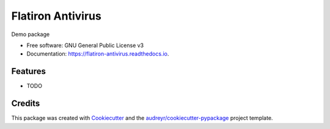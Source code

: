 ==================
Flatiron Antivirus
==================


.. image:: https://img.shields.io/pypi/v/flatiron_antivirus.svg
        :target: https://pypi.python.org/pypi/flatiron_antivirus

.. image:: https://img.shields.io/travis/jirvingphd/flatiron_antivirus.svg
        :target: https://travis-ci.com/jirvingphd/flatiron_antivirus

.. image:: https://readthedocs.org/projects/flatiron-antivirus/badge/?version=latest
        :target: https://flatiron-antivirus.readthedocs.io/en/latest/?badge=latest
        :alt: Documentation Status




Demo package


* Free software: GNU General Public License v3
* Documentation: https://flatiron-antivirus.readthedocs.io.


Features
--------

* TODO

Credits
-------

This package was created with Cookiecutter_ and the `audreyr/cookiecutter-pypackage`_ project template.

.. _Cookiecutter: https://github.com/audreyr/cookiecutter
.. _`audreyr/cookiecutter-pypackage`: https://github.com/audreyr/cookiecutter-pypackage
